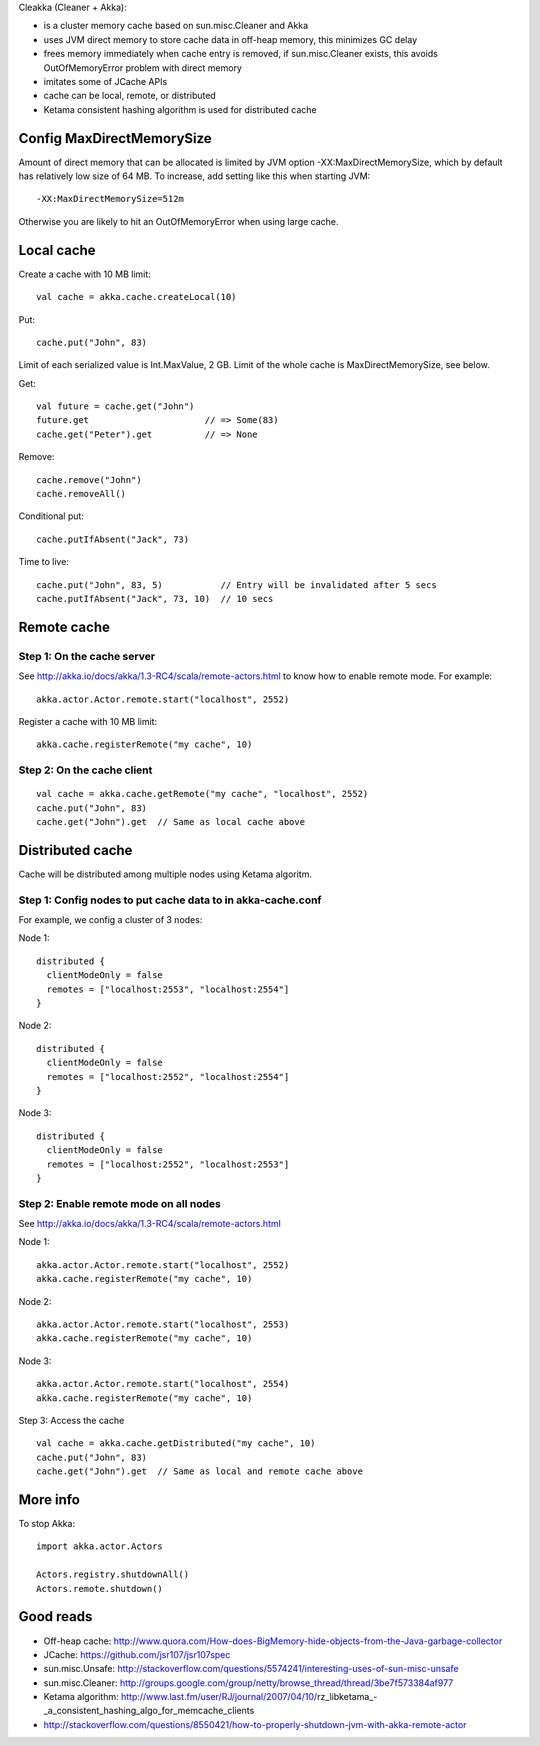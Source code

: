 Cleakka (Cleaner + Akka):

* is a cluster memory cache based on sun.misc.Cleaner and Akka
* uses JVM direct memory to store cache data in off-heap memory,
  this minimizes GC delay
* frees memory immediately when cache entry is removed,
  if sun.misc.Cleaner exists,
  this avoids OutOfMemoryError problem with direct memory
* imitates some of JCache APIs
* cache can be local, remote, or distributed
* Ketama consistent hashing algorithm is used for distributed cache

Config MaxDirectMemorySize
--------------------------

Amount of direct memory that can be allocated is limited by JVM option
-XX:MaxDirectMemorySize, which by default has relatively low size of 64 MB.
To increase, add setting like this when starting JVM:

::

  -XX:MaxDirectMemorySize=512m

Otherwise you are likely to hit an OutOfMemoryError when using large cache.

Local cache
-----------

Create a cache with 10 MB limit:

::

  val cache = akka.cache.createLocal(10)

Put:

::

  cache.put("John", 83)

Limit of each serialized value is Int.MaxValue, 2 GB.
Limit of the whole cache is MaxDirectMemorySize, see below.

Get:

::

  val future = cache.get("John")
  future.get                      // => Some(83)
  cache.get("Peter").get          // => None

Remove:

::

  cache.remove("John")
  cache.removeAll()

Conditional put:

::

  cache.putIfAbsent("Jack", 73)

Time to live:

::

  cache.put("John", 83, 5)           // Entry will be invalidated after 5 secs
  cache.putIfAbsent("Jack", 73, 10)  // 10 secs

Remote cache
------------

Step 1: On the cache server
~~~~~~~~~~~~~~~~~~~~~~~~~~~

See http://akka.io/docs/akka/1.3-RC4/scala/remote-actors.html to know how to
enable remote mode. For example:

::

  akka.actor.Actor.remote.start("localhost", 2552)

Register a cache with 10 MB limit:

::

  akka.cache.registerRemote("my cache", 10)

Step 2: On the cache client
~~~~~~~~~~~~~~~~~~~~~~~~~~~

::

  val cache = akka.cache.getRemote("my cache", "localhost", 2552)
  cache.put("John", 83)
  cache.get("John").get  // Same as local cache above

Distributed cache
-----------------

Cache will be distributed among multiple nodes using Ketama algoritm.

Step 1: Config nodes to put cache data to in akka-cache.conf
~~~~~~~~~~~~~~~~~~~~~~~~~~~~~~~~~~~~~~~~~~~~~~~~~~~~~~~~~~~~

For example, we config a cluster of 3 nodes:

Node 1:

::

  distributed {
    clientModeOnly = false
    remotes = ["localhost:2553", "localhost:2554"]
  }

Node 2:

::

  distributed {
    clientModeOnly = false
    remotes = ["localhost:2552", "localhost:2554"]
  }

Node 3:

::

  distributed {
    clientModeOnly = false
    remotes = ["localhost:2552", "localhost:2553"]
  }

Step 2: Enable remote mode on all nodes
~~~~~~~~~~~~~~~~~~~~~~~~~~~~~~~~~~~~~~~

See http://akka.io/docs/akka/1.3-RC4/scala/remote-actors.html

Node 1:

::

  akka.actor.Actor.remote.start("localhost", 2552)
  akka.cache.registerRemote("my cache", 10)

Node 2:

::

  akka.actor.Actor.remote.start("localhost", 2553)
  akka.cache.registerRemote("my cache", 10)

Node 3:

::

  akka.actor.Actor.remote.start("localhost", 2554)
  akka.cache.registerRemote("my cache", 10)

Step 3: Access the cache

::

  val cache = akka.cache.getDistributed("my cache", 10)
  cache.put("John", 83)
  cache.get("John").get  // Same as local and remote cache above

More info
---------

To stop Akka:

::

  import akka.actor.Actors

  Actors.registry.shutdownAll()
  Actors.remote.shutdown()

Good reads
----------

* Off-heap cache: http://www.quora.com/How-does-BigMemory-hide-objects-from-the-Java-garbage-collector
* JCache: https://github.com/jsr107/jsr107spec
* sun.misc.Unsafe: http://stackoverflow.com/questions/5574241/interesting-uses-of-sun-misc-unsafe
* sun.misc.Cleaner: http://groups.google.com/group/netty/browse_thread/thread/3be7f573384af977
* Ketama algorithm: http://www.last.fm/user/RJ/journal/2007/04/10/rz_libketama_-_a_consistent_hashing_algo_for_memcache_clients
* http://stackoverflow.com/questions/8550421/how-to-properly-shutdown-jvm-with-akka-remote-actor
